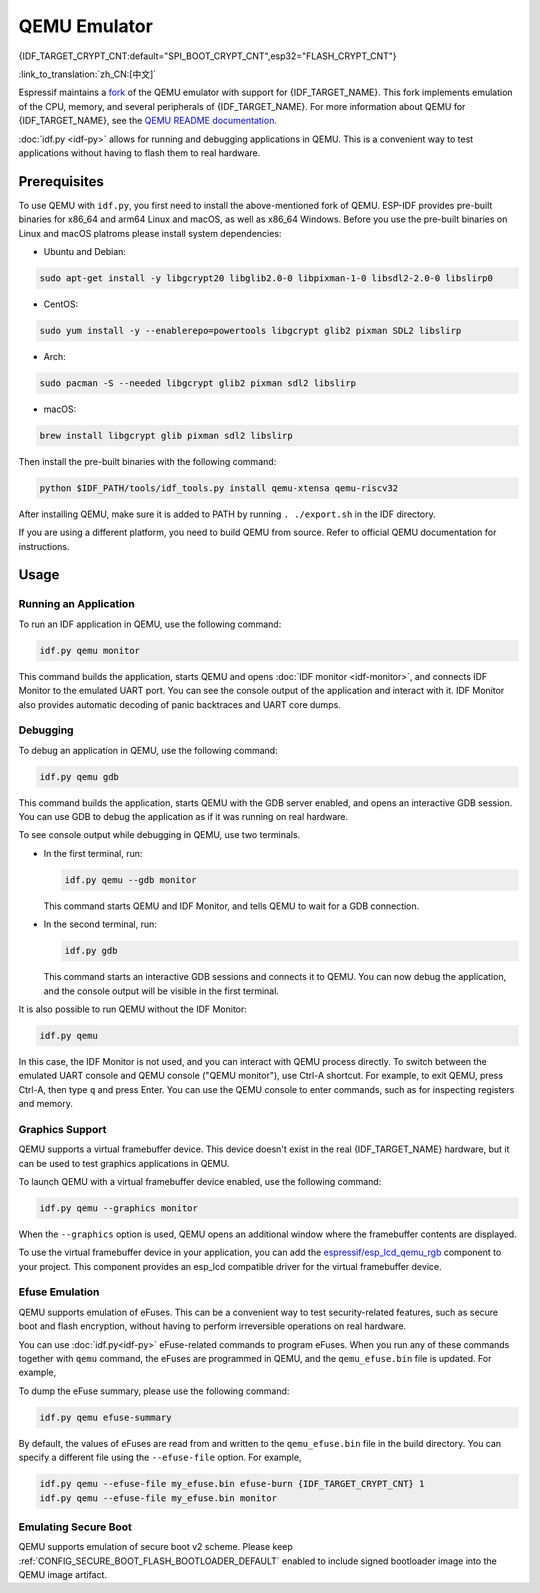 QEMU Emulator
=============

{IDF_TARGET_CRYPT_CNT:default="SPI_BOOT_CRYPT_CNT",esp32="FLASH_CRYPT_CNT"}

:link_to_translation:`zh_CN:[中文]`

Espressif maintains a `fork <https://github.com/espressif/qemu>`_ of the QEMU emulator with support for {IDF_TARGET_NAME}. This fork implements emulation of the CPU, memory, and several peripherals of {IDF_TARGET_NAME}. For more information about QEMU for {IDF_TARGET_NAME}, see the `QEMU README documentation <https://github.com/espressif/esp-toolchain-docs/blob/main/qemu/README.md>`_.

:doc:`idf.py <idf-py>` allows for running and debugging applications in QEMU. This is a convenient way to test applications without having to flash them to real hardware.

Prerequisites
-------------

To use QEMU with ``idf.py``, you first need to install the above-mentioned fork of QEMU. ESP-IDF provides pre-built binaries for x86_64 and arm64 Linux and macOS, as well as x86_64 Windows. Before you use the pre-built binaries on Linux and macOS platroms please install system dependencies:

- Ubuntu and Debian:

.. code-block:: console

    sudo apt-get install -y libgcrypt20 libglib2.0-0 libpixman-1-0 libsdl2-2.0-0 libslirp0

- CentOS:

.. code-block:: console

    sudo yum install -y --enablerepo=powertools libgcrypt glib2 pixman SDL2 libslirp

- Arch:

.. code-block:: console

    sudo pacman -S --needed libgcrypt glib2 pixman sdl2 libslirp

- macOS:

.. code-block:: console

    brew install libgcrypt glib pixman sdl2 libslirp

Then install the pre-built binaries with the following command:

.. code-block:: console

    python $IDF_PATH/tools/idf_tools.py install qemu-xtensa qemu-riscv32

After installing QEMU, make sure it is added to PATH by running ``. ./export.sh`` in the IDF directory.

If you are using a different platform, you need to build QEMU from source. Refer to official QEMU documentation for instructions.

Usage
-----

Running an Application
~~~~~~~~~~~~~~~~~~~~~~

To run an IDF application in QEMU, use the following command:

.. code-block:: console

    idf.py qemu monitor

This command builds the application, starts QEMU and opens :doc:`IDF monitor <idf-monitor>`, and connects IDF Monitor to the emulated UART port. You can see the console output of the application and interact with it. IDF Monitor also provides automatic decoding of panic backtraces and UART core dumps.

Debugging
~~~~~~~~~

To debug an application in QEMU, use the following command:

.. code-block:: console

    idf.py qemu gdb

This command builds the application, starts QEMU with the GDB server enabled, and opens an interactive GDB session. You can use GDB to debug the application as if it was running on real hardware.

To see console output while debugging in QEMU, use two terminals.

* In the first terminal, run:

  .. code-block:: console

    idf.py qemu --gdb monitor

  This command starts QEMU and IDF Monitor, and tells QEMU to wait for a GDB connection.

* In the second terminal, run:

  .. code-block:: console

    idf.py gdb

  This command starts an interactive GDB sessions and connects it to QEMU. You can now debug the application, and the console output will be visible in the first terminal.

It is also possible to run QEMU without the IDF Monitor:

.. code-block:: console

    idf.py qemu

In this case, the IDF Monitor is not used, and you can interact with QEMU process directly. To switch between the emulated UART console and QEMU console ("QEMU monitor"), use Ctrl-A shortcut. For example, to exit QEMU, press Ctrl-A, then type ``q`` and press Enter. You can use the QEMU console to enter commands, such as for inspecting registers and memory.

Graphics Support
~~~~~~~~~~~~~~~~

QEMU supports a virtual framebuffer device. This device doesn't exist in the real {IDF_TARGET_NAME} hardware, but it can be used to test graphics applications in QEMU.

To launch QEMU with a virtual framebuffer device enabled, use the following command:

.. code-block:: console

    idf.py qemu --graphics monitor

When the ``--graphics`` option is used, QEMU opens an additional window where the framebuffer contents are displayed.

To use the virtual framebuffer device in your application, you can add the `espressif/esp_lcd_qemu_rgb <https://components.espressif.com/components/espressif/esp_lcd_qemu_rgb>`_ component to your project. This component provides an esp_lcd compatible driver for the virtual framebuffer device.

Efuse Emulation
~~~~~~~~~~~~~~~

QEMU supports emulation of eFuses. This can be a convenient way to test security-related features, such as secure boot and flash encryption, without having to perform irreversible operations on real hardware.

You can use :doc:`idf.py<idf-py>` eFuse-related commands to program eFuses. When you run any of these commands together with ``qemu`` command, the eFuses are programmed in QEMU, and the ``qemu_efuse.bin`` file is updated. For example,

.. only:: not SOC_FLASH_ENCRYPTION_XTS_AES

    .. code-block:: console

        idf.py qemu efuse-burn {IDF_TARGET_CRYPT_CNT} 1
        idf.py qemu efuse-burn-key flash_encryption my_flash_encryption_key.bin

.. only:: SOC_FLASH_ENCRYPTION_XTS_AES

    .. code-block:: console

        idf.py qemu efuse-burn {IDF_TARGET_CRYPT_CNT} 1
        idf.py qemu efuse-burn-key BLOCK my_flash_encryption_key.bin KEYPURPOSE

    For details regarding the ``BLOCK`` and ``KEYPURPOSE``, please refer to the :doc:`../../security/flash-encryption` guide.

To dump the eFuse summary, please use the following command:

.. code-block:: console

    idf.py qemu efuse-summary

By default, the values of eFuses are read from and written to the ``qemu_efuse.bin`` file in the build directory. You can specify a different file using the ``--efuse-file`` option. For example,

.. code-block:: console

    idf.py qemu --efuse-file my_efuse.bin efuse-burn {IDF_TARGET_CRYPT_CNT} 1
    idf.py qemu --efuse-file my_efuse.bin monitor

Emulating Secure Boot
~~~~~~~~~~~~~~~~~~~~~

QEMU supports emulation of secure boot v2 scheme. Please keep :ref:`CONFIG_SECURE_BOOT_FLASH_BOOTLOADER_DEFAULT` enabled to include signed bootloader image into the QEMU image artifact.

